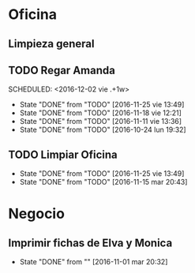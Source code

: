 * Oficina
** Limpieza general
   DEADLINE: <2017-01-15 dom +3m >
** TODO Regar Amanda
SCHEDULED: <2016-12-02 vie .+1w> 
- State "DONE"       from "TODO"       [2016-11-25 vie 13:49]
- State "DONE"       from "TODO"       [2016-11-18 vie 12:21]
- State "DONE"       from "TODO"       [2016-11-11 vie 13:36]
- State "DONE"       from "TODO"       [2016-10-24 lun 19:32]
:PROPERTIES:
:LAST_REPEAT: [2016-11-25 vie 13:49]
:END:
** TODO Limpiar Oficina
SCHEDULED: <2016-12-09 vie +2w>
- State "DONE"       from "TODO"       [2016-11-25 vie 13:49]
- State "DONE"       from "TODO"       [2016-11-15 mar 20:43]
:PROPERTIES:
:LAST_REPEAT: [2016-11-25 vie 13:49]
:END:


* Negocio
** Imprimir fichas de Elva y Monica
DEADLINE: <2016-11-30 mié +1m -3d>
- State "DONE"       from ""           [2016-11-01 mar 20:32]
:PROPERTIES:
:LAST_REPEAT: [2016-11-01 mar 20:32]
:END:
